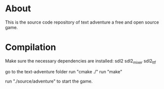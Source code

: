 * About
This is the source code repository of text adventure a free and open source game.
* Compilation
Make sure the necessary dependencies are installed:
sdl2
sdl2_mixer
sdl2_ttf

go to the text-adventure folder
run "cmake ./"
run "make"

run "./source/adventure" to start the game.

